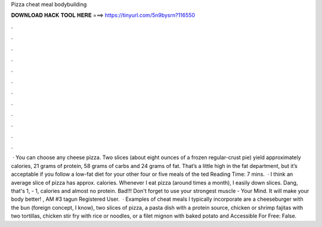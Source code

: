 Pizza cheat meal bodybuilding

𝐃𝐎𝐖𝐍𝐋𝐎𝐀𝐃 𝐇𝐀𝐂𝐊 𝐓𝐎𝐎𝐋 𝐇𝐄𝐑𝐄 ===> https://tinyurl.com/5n9bysrn?116550

.

.

.

.

.

.

.

.

.

.

.

.

 · You can choose any cheese pizza. Two slices (about eight ounces of a frozen regular-crust pie) yield approximately calories, 21 grams of protein, 58 grams of carbs and 24 grams of fat. That’s a little high in the fat department, but it’s acceptable if you follow a low-fat diet for your other four or five meals of the ted Reading Time: 7 mins.  · I think an average slice of pizza has approx. calories. Whenever I eat pizza (around times a month), I easily down slices. Dang, that's 1, - 1, calories and almost no protein. Bad!!! Don't forget to use your strongest muscle - Your Mind. It will make your body better! , AM #3 tagun Registered User.  · Examples of cheat meals I typically incorporate are a cheeseburger with the bun (foreign concept, I know), two slices of pizza, a pasta dish with a protein source, chicken or shrimp fajitas with two tortillas, chicken stir fry with rice or noodles, or a filet mignon with baked potato and  Accessible For Free: False.